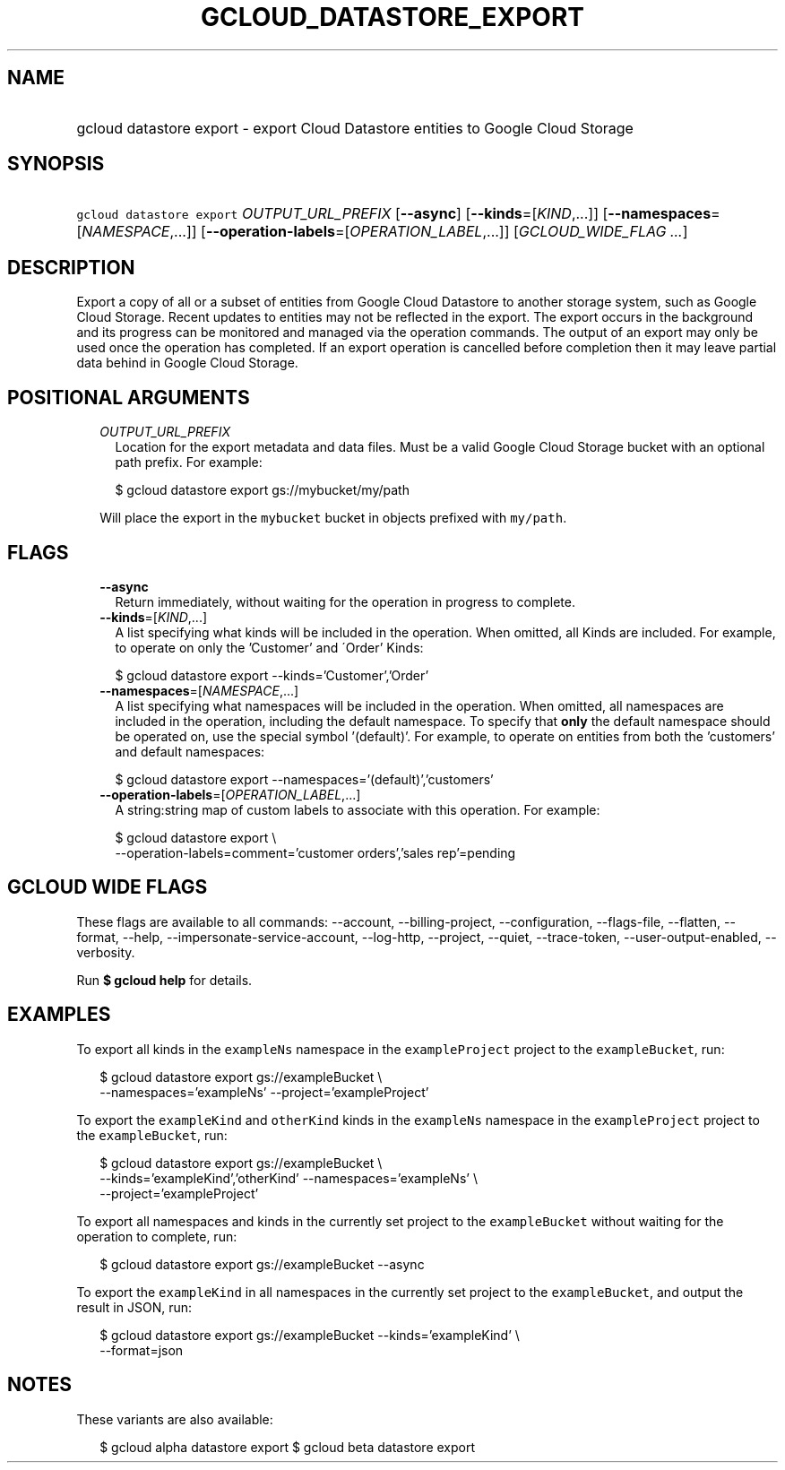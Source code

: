 
.TH "GCLOUD_DATASTORE_EXPORT" 1



.SH "NAME"
.HP
gcloud datastore export \- export Cloud Datastore entities to Google Cloud Storage



.SH "SYNOPSIS"
.HP
\f5gcloud datastore export\fR \fIOUTPUT_URL_PREFIX\fR [\fB\-\-async\fR] [\fB\-\-kinds\fR=[\fIKIND\fR,...]] [\fB\-\-namespaces\fR=[\fINAMESPACE\fR,...]] [\fB\-\-operation\-labels\fR=[\fIOPERATION_LABEL\fR,...]] [\fIGCLOUD_WIDE_FLAG\ ...\fR]



.SH "DESCRIPTION"

Export a copy of all or a subset of entities from Google Cloud Datastore to
another storage system, such as Google Cloud Storage. Recent updates to entities
may not be reflected in the export. The export occurs in the background and its
progress can be monitored and managed via the operation commands. The output of
an export may only be used once the operation has completed. If an export
operation is cancelled before completion then it may leave partial data behind
in Google Cloud Storage.



.SH "POSITIONAL ARGUMENTS"

.RS 2m
.TP 2m
\fIOUTPUT_URL_PREFIX\fR
Location for the export metadata and data files. Must be a valid Google Cloud
Storage bucket with an optional path prefix. For example:

.RS 2m
$ gcloud datastore export gs://mybucket/my/path
.RE

Will place the export in the \f5mybucket\fR bucket in objects prefixed with
\f5my/path\fR.


.RE
.sp

.SH "FLAGS"

.RS 2m
.TP 2m
\fB\-\-async\fR
Return immediately, without waiting for the operation in progress to complete.

.TP 2m
\fB\-\-kinds\fR=[\fIKIND\fR,...]
A list specifying what kinds will be included in the operation. When omitted,
all Kinds are included. For example, to operate on only the 'Customer' and
\'Order' Kinds:

.RS 2m
$ gcloud datastore export \-\-kinds='Customer','Order'
.RE

.TP 2m
\fB\-\-namespaces\fR=[\fINAMESPACE\fR,...]
A list specifying what namespaces will be included in the operation. When
omitted, all namespaces are included in the operation, including the default
namespace. To specify that \fBonly\fR the default namespace should be operated
on, use the special symbol '(default)'. For example, to operate on entities from
both the 'customers' and default namespaces:

.RS 2m
$ gcloud datastore export \-\-namespaces='(default)','customers'
.RE

.TP 2m
\fB\-\-operation\-labels\fR=[\fIOPERATION_LABEL\fR,...]
A string:string map of custom labels to associate with this operation. For
example:

.RS 2m
$ gcloud datastore export \e
    \-\-operation\-labels=comment='customer orders','sales rep'=pending
.RE


.RE
.sp

.SH "GCLOUD WIDE FLAGS"

These flags are available to all commands: \-\-account, \-\-billing\-project,
\-\-configuration, \-\-flags\-file, \-\-flatten, \-\-format, \-\-help,
\-\-impersonate\-service\-account, \-\-log\-http, \-\-project, \-\-quiet,
\-\-trace\-token, \-\-user\-output\-enabled, \-\-verbosity.

Run \fB$ gcloud help\fR for details.



.SH "EXAMPLES"

To export all kinds in the \f5exampleNs\fR namespace in the \f5exampleProject\fR
project to the \f5exampleBucket\fR, run:

.RS 2m
$ gcloud datastore export gs://exampleBucket \e
    \-\-namespaces='exampleNs' \-\-project='exampleProject'
.RE

To export the \f5exampleKind\fR and \f5otherKind\fR kinds in the \f5exampleNs\fR
namespace in the \f5exampleProject\fR project to the \f5exampleBucket\fR, run:

.RS 2m
$ gcloud datastore export gs://exampleBucket \e
    \-\-kinds='exampleKind','otherKind' \-\-namespaces='exampleNs' \e
    \-\-project='exampleProject'
.RE

To export all namespaces and kinds in the currently set project to the
\f5exampleBucket\fR without waiting for the operation to complete, run:

.RS 2m
$ gcloud datastore export gs://exampleBucket \-\-async
.RE

To export the \f5exampleKind\fR in all namespaces in the currently set project
to the \f5exampleBucket\fR, and output the result in JSON, run:

.RS 2m
$ gcloud datastore export gs://exampleBucket \-\-kinds='exampleKind' \e
    \-\-format=json
.RE



.SH "NOTES"

These variants are also available:

.RS 2m
$ gcloud alpha datastore export
$ gcloud beta datastore export
.RE

